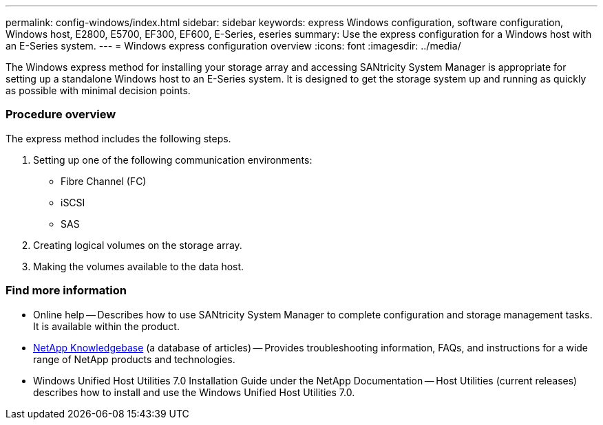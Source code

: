 ---
permalink: config-windows/index.html
sidebar: sidebar
keywords: express Windows configuration, software configuration, Windows host, E2800, E5700, EF300, EF600, E-Series, eseries
summary: Use the express configuration for a Windows host with an E-Series system.
---
= Windows express configuration overview
:icons: font
:imagesdir: ../media/

[.lead]
The Windows express method for installing your storage array and accessing SANtricity System Manager is appropriate for setting up a standalone Windows host to an E-Series system. It is designed to get the storage system up and running as quickly as possible with minimal decision points.

=== Procedure overview

The express method includes the following steps.

. Setting up one of the following communication environments:
 ** Fibre Channel (FC)
 ** iSCSI
 ** SAS
. Creating logical volumes on the storage array.
. Making the volumes available to the data host.

=== Find more information

* Online help -- Describes how to use SANtricity System Manager to complete configuration and storage management tasks. It is available within the product.
* https://kb.netapp.com/app/[NetApp Knowledgebase] (a database of articles) -- Provides troubleshooting information, FAQs, and instructions for a wide range of NetApp products and technologies.
* Windows Unified Host Utilities 7.0 Installation Guide under the NetApp Documentation -- Host Utilities (current releases) describes how to install and use the Windows Unified Host Utilities 7.0.
